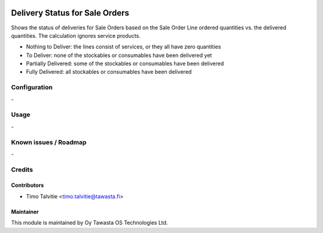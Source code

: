 .. image:: https://img.shields.io/badge/licence-AGPL--3-blue.svg
   :target: http://www.gnu.org/licenses/agpl-3.0-standalone.html
   :alt: License: AGPL-3

===============================
Delivery Status for Sale Orders
===============================

Shows the status of deliveries for Sale Orders based on the Sale Order Line
ordered quantities vs. the delivered quantities. The calculation ignores service
products.

* Nothing to Deliver: the lines consist of services, or they all have zero quantities
* To Deliver: none of the stockables or consumables have been delivered yet
* Partially Delivered: some of the stockables or consumables have been delivered
* Fully Delivered: all stockables or consumables have been delivered

Configuration
=============
\-

Usage
=====
\-

Known issues / Roadmap
======================
\-

Credits
=======

Contributors
------------

* Timo Talvitie <timo.talvitie@tawasta.fi>

Maintainer
----------

.. image:: https://tawasta.fi/templates/tawastrap/images/logo.png
   :alt: Oy Tawasta OS Technologies Ltd.
   :target: https://tawasta.fi/

This module is maintained by Oy Tawasta OS Technologies Ltd.

